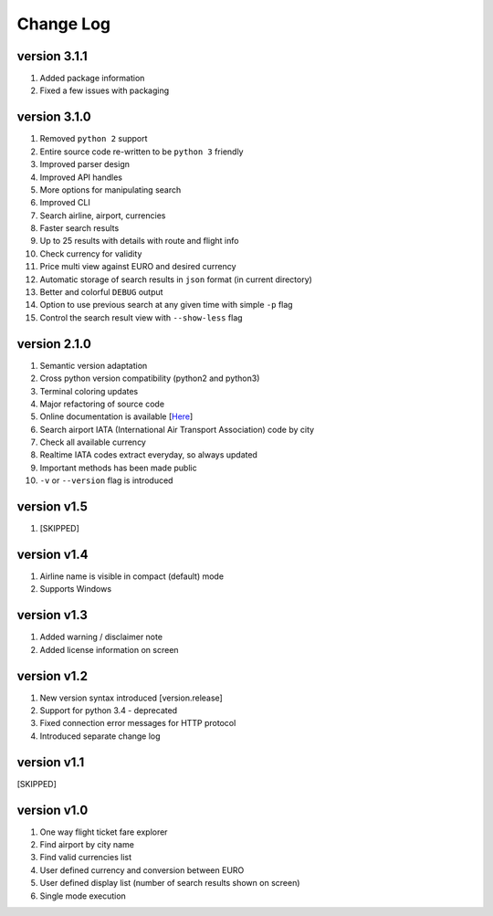 Change Log
==========

version 3.1.1
-------------

1. Added package information
2. Fixed a few issues with packaging

version 3.1.0
---------------

1. Removed ``python 2`` support
2. Entire source code re-written to be ``python 3`` friendly
3. Improved parser design
4. Improved API handles
5. More options for manipulating search
6. Improved CLI
7. Search airline, airport, currencies
8. Faster search results
9. Up to 25 results with details with route and flight info
10. Check currency for validity
11. Price multi view against EURO and desired currency
12. Automatic storage of search results in ``json`` format (in current directory)
13. Better and colorful ``DEBUG`` output
14. Option to use previous search at any given time with simple ``-p`` flag
15. Control the search result view with ``--show-less`` flag

version 2.1.0
-------------

1. Semantic version adaptation
2. Cross python version compatibility (python2 and python3)
3. Terminal coloring updates
4. Major refactoring of source code
5. Online documentation is available [`Here <https://jetburn.readthedocs.io/>`_]
6. Search airport IATA (International Air Transport Association) code by city
7. Check all available currency
8. Realtime IATA codes extract everyday, so always updated
9. Important methods has been made public
10. ``-v`` or ``--version`` flag is introduced

version v1.5
------------

1. [SKIPPED]

version v1.4
------------

1. Airline name is visible in compact (default) mode
2. Supports Windows

version v1.3
------------

1. Added warning / disclaimer note
2. Added license information on screen

version v1.2
------------

1. New version syntax introduced [version.release]
2. Support for python 3.4 - deprecated
3. Fixed connection error messages for HTTP protocol
4. Introduced separate change log

version v1.1
------------

[SKIPPED]

version v1.0
------------

1. One way flight ticket fare explorer
2. Find airport by city name
3. Find valid currencies list
4. User defined currency and conversion between EURO
5. User defined display list (number of search results shown on screen)
6. Single mode execution
